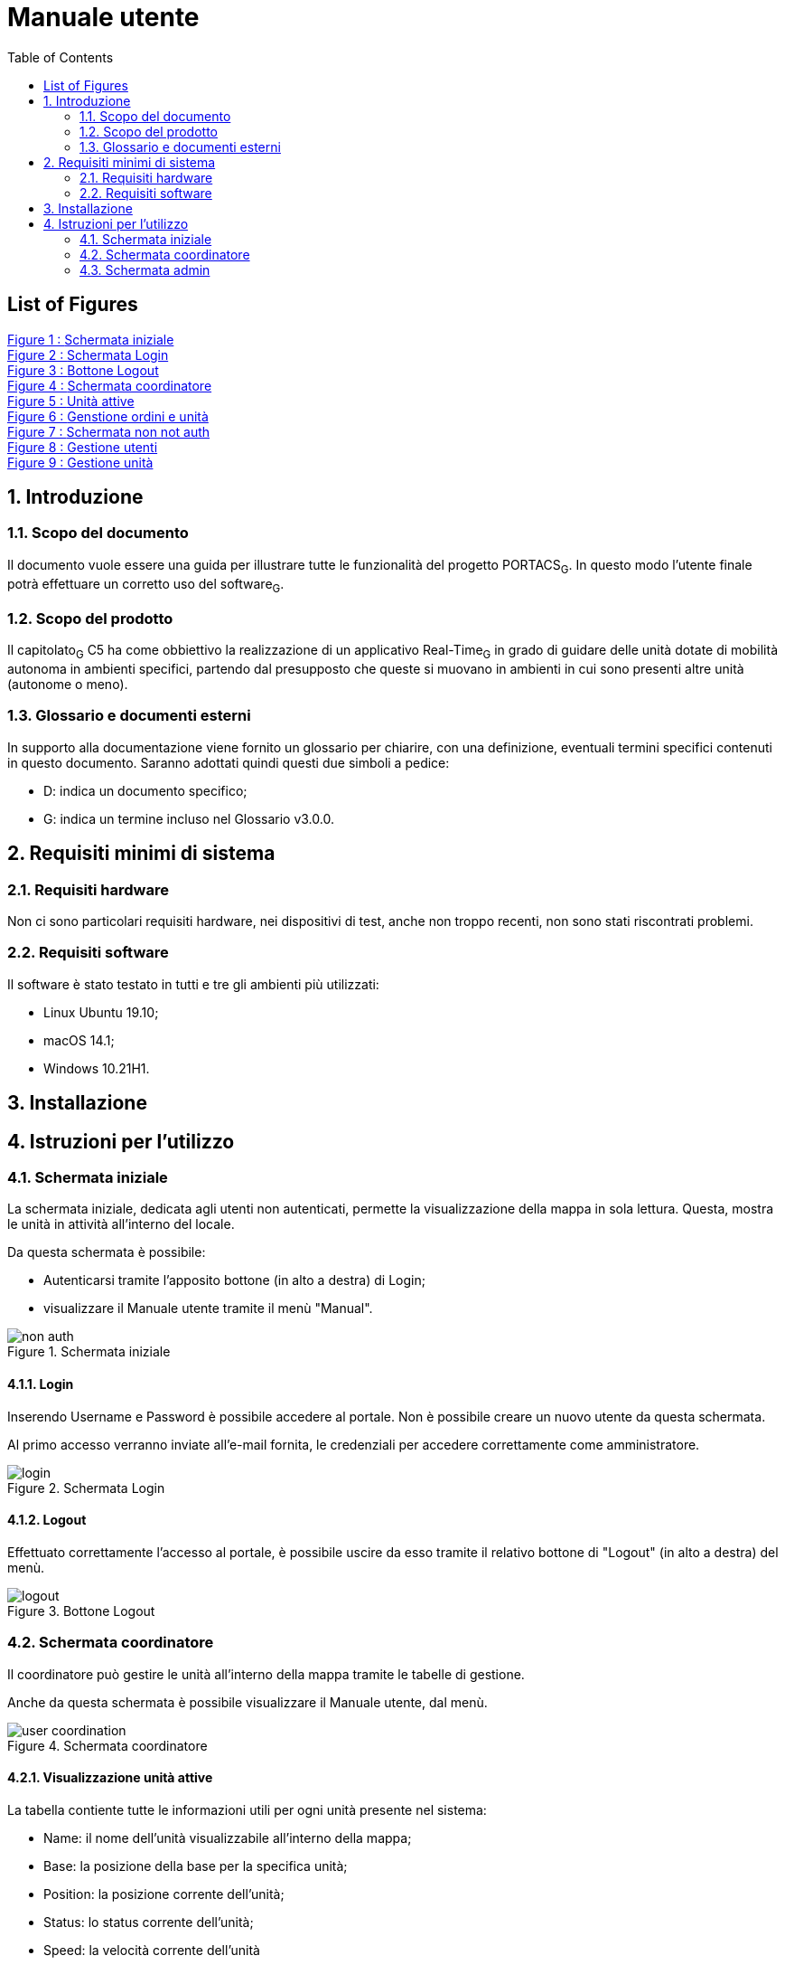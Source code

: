 = Manuale utente
:counter: image-counter: 0
:toc:

<<<

== List of Figures

<<Figure-1, Figure 1 : >><<Figure-1>> +
<<Figure-2, Figure 2 : >><<Figure-2>> +
<<Figure-3, Figure 3 : >><<Figure-3>> +
<<Figure-4, Figure 4 : >><<Figure-4>> +
<<Figure-5, Figure 5 : >><<Figure-5>> +
<<Figure-6, Figure 6 : >><<Figure-6>> +
<<Figure-7, Figure 7 : >><<Figure-7>> +
<<Figure-8, Figure 8 : >><<Figure-8>> +
<<Figure-9, Figure 9 : >><<Figure-9>> +

<<<

:sectnums:
== Introduzione

=== Scopo del documento
Il documento vuole essere una guida per illustrare tutte le funzionalità del progetto PORTACS~G~. In questo modo l'utente finale potrà effettuare un corretto uso del software~G~.

=== Scopo del prodotto
Il capitolato~G~ C5 ha come obbiettivo la realizzazione di un applicativo Real-Time~G~ in grado di guidare delle unità dotate di mobilità autonoma in ambienti specifici, partendo dal presupposto che queste si muovano in ambienti in cui sono presenti altre unità (autonome o meno).

=== Glossario e documenti esterni
In supporto alla documentazione viene fornito un glossario per chiarire, con una definizione, eventuali termini specifici contenuti in questo documento.
Saranno adottati quindi questi due simboli a pedice:

* D: indica un documento specifico;
* G: indica un termine incluso nel Glossario v3.0.0.

<<<

== Requisiti minimi di sistema

=== Requisiti hardware
Non ci sono particolari requisiti hardware, nei dispositivi di test, anche non troppo recenti, non sono stati riscontrati problemi.

=== Requisiti software
Il software è stato testato in tutti e tre gli ambienti più utilizzati:

* Linux Ubuntu 19.10;
* macOS 14.1;
* Windows 10.21H1.

<<<

== Installazione

<<<

== Istruzioni per l'utilizzo

=== Schermata iniziale

La schermata iniziale, dedicata agli utenti non autenticati, permette la visualizzazione della
mappa in sola lettura. Questa, mostra le unità in attività all'interno del locale.

Da questa schermata è possibile:

* Autenticarsi tramite l'apposito bottone (in alto a destra) di Login;
* visualizzare il Manuale utente tramite il menù "Manual".



[#img-sunset]
.Schermata iniziale
image::../img/non_auth.png[id="Figure-{counter:image-number}"]

==== Login
Inserendo Username e Password è possibile accedere al portale.
Non è possibile creare un nuovo utente da questa schermata.

Al primo accesso verranno inviate all'e-mail fornita, le credenziali per accedere correttamente come
amministratore.

[#img-sunset]
.Schermata Login
image::../img/login.png[id="Figure-{counter:image-number}"]

==== Logout

Effettuato correttamente l'accesso al portale, è possibile uscire da esso tramite il relativo bottone di
"Logout" (in alto a destra) del menù.

[#img-sunset]
.Bottone Logout
image::../img/logout.PNG[align="center", id="Figure-{counter:image-number}"]


=== Schermata coordinatore

Il coordinatore può gestire le unità all'interno della mappa tramite le tabelle di gestione.

Anche da questa schermata è possibile visualizzare il Manuale utente, dal menù.

[#img-sunset]
.Schermata coordinatore
image::../img/user_coordination.png[id="Figure-{counter:image-number}"]

==== Visualizzazione unità attive

La tabella contiente tutte le informazioni utili per ogni unità presente nel sistema:

* Name: il nome dell'unità visualizzabile all'interno della mappa;
* Base: la posizione della base per la specifica unità;
* Position: la posizione corrente dell'unità;
* Status: lo status corrente dell'unità;
* Speed: la velocità corrente dell'unità
* Error: segnalazione errori.

Le unità possono essere attivite e/o controllate tramite il botton "@" .
Una volta cliccato apparità la tabella per la gestione dell'unità selezionata.

[#img-sunset]
.Unità attive
image::../img/GestioneUnità.PNG[id="Figure-{counter:image-number}"]


==== Gestione ordini e unità

Tramite la seguente tabella gestionale è possibile aggiungere dei Punti di interesse all' unità selazionata dalla precedente tabella e
visionarne i realtivi ordini nella colonna adiacente "Orders".

Dopo aver inserito le coordinate (x,y) nell'apposito form, premere il bottone "Add" per confermare il Punto
di interesse.

Le unità possono essere parzialmente guidate tramite i bottoni:

* Start: l'unità inizia o riprende il percorso;
* Go back: l'unità ritorna alla base,
* Stop: l'unità si ferma,
* Shutdown : l'unità si spegne.

[#img-sunset]
.Genstione ordini e unità
image::../img/gestione_ordini.PNG[id="Figure-{counter:image-number}"]







=== Schermata admin

L'amministratore, come il coordinatore, può gestire le unità all'interno della mappa (vedere paragrafo 4.2).

[#img-sunset]
.Schermata non not auth
image::../img/admin_coordination.png[id="Figure-{counter:image-number}"]


==== Gestione utenti
L'inserimento di nuovi utenti,accessibile tramite il pulsante "Users" situato nel menù in alto a sinistra,è gestito dall'amministatore, tramite apposito form:

* Username: creazione di un username per l'utente;
* Password: creazione di una password per l'utente.
* Status utente:
        - Admin: l'utente creato avrà lo stato di amministratore,
        - User: l'utente creato avrà lo stato di coordinatore.


Completati i campi nel form, premere il bottone "Send" per confermare.
Il nuovo utente verrà visualizzato nell'ultima riga della tabella sottostante.

Premendo il bottone "Delete", l'utente viene eliminato dal sistema.


[#img-sunset]
.Gestione utenti
image::../img/admin_user.png[id="Figure-{counter:image-number}"]


==== Gestione unità
L'inserimento di nuove unità,accessibile tramite il pulsante "Units" situato nel menù in alto a sinistra, è gestito dall'amministatore, tramite apposito form:

* ID: identificativo di fabbrica dell'unità;
* Name: nome dell'unità che verrà visualizzato durante la coordinazione.
* Base:
- X: coordinata X per il posizionamento in base dell'unità
- Y: coordinata y per il posizionamento in base dell'unità


Completati i campi nel form, premere il bottone "Send" per confermare.
La nuova verrà visualizzata nell'ultima riga della tabella sottostante.

Premendo il bottone "Delete", l'unità viene eliminata dal sistema.


[#img-sunset]
.Gestione unità
image::../img/admin_unit.png[id="Figure-{counter:image-number}"]








